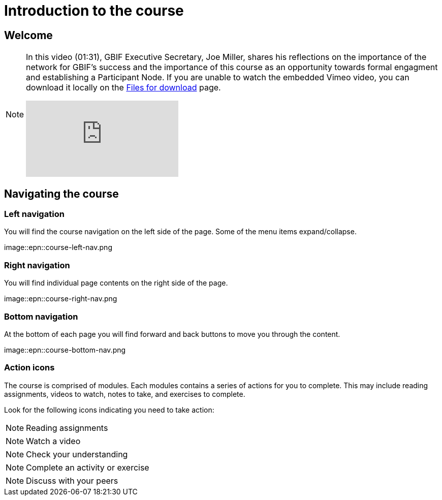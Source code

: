 = Introduction to the course

== Welcome

[NOTE.presentation]
====
In this video (01:31), GBIF Executive Secretary, Joe Miller, shares his reflections on the importance of the network for GBIF’s success and the importance of this course as an opportunity towards formal engagment and establishing a Participant Node.   
If you are unable to watch the embedded Vimeo video, you can download it locally on the xref:downloads.adoc[Files for download] page.

[.responsive-video]
video::891020728[vimeo]
====

== Navigating the course

=== Left navigation

You will find the course navigation on the left side of the page. Some of the menu items expand/collapse.

image::epn::course-left-nav.png

=== Right navigation

You will find individual page contents on the right side of the page.

image::epn::course-right-nav.png

=== Bottom navigation

At the bottom of each page you will find forward and back buttons to move you through the content.

image::epn::course-bottom-nav.png

=== Action icons

The course is comprised of modules. Each modules contains a series of actions for you to complete. This may include reading assignments, videos to watch, notes to take, and exercises to complete.

Look for the following icons indicating you need to take action:

[NOTE.documentation]
Reading assignments

[NOTE.presentation]
Watch a video

[NOTE.quiz]
Check your understanding

[NOTE.activity]
Complete an activity or exercise

[NOTE.forum]
Discuss with your peers
